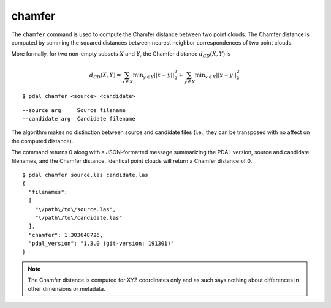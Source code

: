 .. _chamfer_command:

********************************************************************************
chamfer
********************************************************************************

The ``chamfer`` command is used to compute the Chamfer distance between two
point clouds. The Chamfer distance is computed by summing the squared distances
between nearest neighbor correspondences of two point clouds.

More formally, for two non-empty subsets :math:`X` and :math:`Y`, the Chamfer
distance :math:`d_{CD}(X,Y)` is

.. math::

  d_{CD}(X,Y) = \sum_{x \in X} \operatorname*{min}_{y \in Y} ||x-y||^2_2 + \sum_{y \in Y} \operatorname*{min}_{x \in X} ||x-y||^2_2
  
::

    $ pdal chamfer <source> <candidate>

::

    --source arg     Source filename
    --candidate arg  Candidate filename

The algorithm makes no distinction between source and candidate files (i.e.,
they can be transposed with no affect on the computed distance).

The command returns 0 along with a JSON-formatted message summarizing the PDAL
version, source and candidate filenames, and the Chamfer distance. Identical
point clouds will return a Chamfer distance of 0.

::

    $ pdal chamfer source.las candidate.las
    {
      "filenames":
      [
        "\/path\/to\/source.las",
        "\/path\/to\/candidate.las"
      ],
      "chamfer": 1.303648726,
      "pdal_version": "1.3.0 (git-version: 191301)"
    }

.. note::
  
  The Chamfer distance is computed for XYZ coordinates only and as such says
  nothing about differences in other dimensions or metadata.
